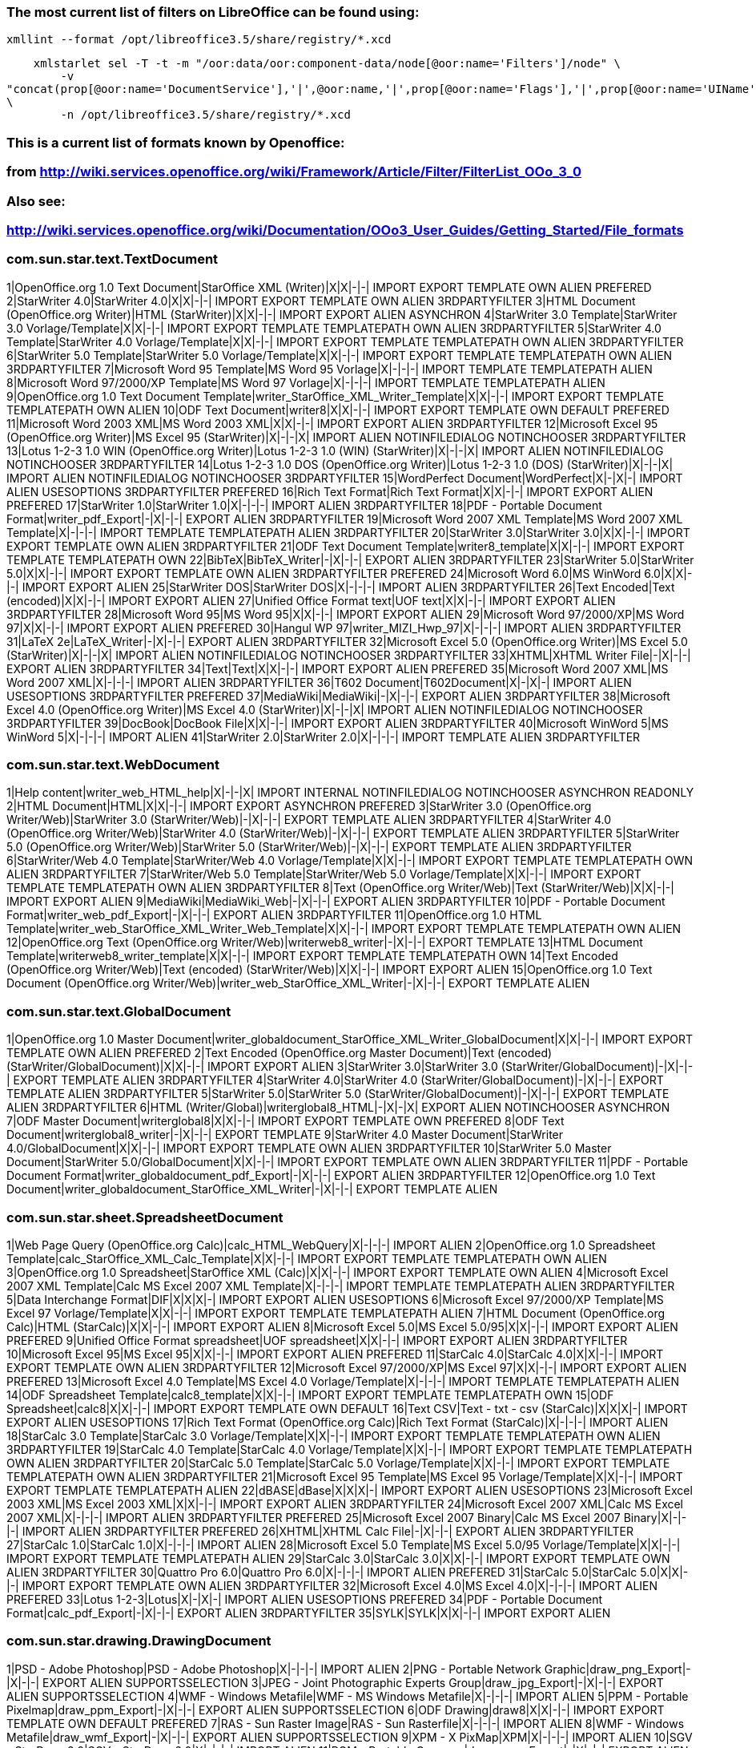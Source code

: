 ### The most current list of filters on LibreOffice can be found using:

    xmllint --format /opt/libreoffice3.5/share/registry/*.xcd

    xmlstarlet sel -T -t -m "/oor:data/oor:component-data/node[@oor:name='Filters']/node" \
        -v
"concat(prop[@oor:name='DocumentService'],'|',@oor:name,'|',prop[@oor:name='Flags'],'|',prop[@oor:name='UIName'],'|',prop[@oor:name='Extensions'],'|')"
\
        -n /opt/libreoffice3.5/share/registry/*.xcd

### This is a current list of formats known by Openoffice:
### from http://wiki.services.openoffice.org/wiki/Framework/Article/Filter/FilterList_OOo_3_0

### Also see:
### http://wiki.services.openoffice.org/wiki/Documentation/OOo3_User_Guides/Getting_Started/File_formats

### com.sun.star.text.TextDocument
1|OpenOffice.org 1.0 Text Document|StarOffice XML (Writer)|X|X|-|-| IMPORT EXPORT TEMPLATE OWN ALIEN PREFERED
2|StarWriter 4.0|StarWriter 4.0|X|X|-|-| IMPORT EXPORT TEMPLATE OWN ALIEN 3RDPARTYFILTER
3|HTML Document (OpenOffice.org Writer)|HTML (StarWriter)|X|X|-|-| IMPORT EXPORT ALIEN ASYNCHRON
4|StarWriter 3.0 Template|StarWriter 3.0 Vorlage/Template|X|X|-|-| IMPORT EXPORT TEMPLATE TEMPLATEPATH OWN ALIEN 3RDPARTYFILTER
5|StarWriter 4.0 Template|StarWriter 4.0 Vorlage/Template|X|X|-|-| IMPORT EXPORT TEMPLATE TEMPLATEPATH OWN ALIEN 3RDPARTYFILTER
6|StarWriter 5.0 Template|StarWriter 5.0 Vorlage/Template|X|X|-|-| IMPORT EXPORT TEMPLATE TEMPLATEPATH OWN ALIEN 3RDPARTYFILTER
7|Microsoft Word 95 Template|MS Word 95 Vorlage|X|-|-|-| IMPORT TEMPLATE TEMPLATEPATH ALIEN
8|Microsoft Word 97/2000/XP Template|MS Word 97 Vorlage|X|-|-|-| IMPORT TEMPLATE TEMPLATEPATH ALIEN
9|OpenOffice.org 1.0 Text Document Template|writer_StarOffice_XML_Writer_Template|X|X|-|-| IMPORT EXPORT TEMPLATE TEMPLATEPATH OWN ALIEN
10|ODF Text Document|writer8|X|X|-|-| IMPORT EXPORT TEMPLATE OWN DEFAULT PREFERED
11|Microsoft Word 2003 XML|MS Word 2003 XML|X|X|-|-| IMPORT EXPORT ALIEN 3RDPARTYFILTER
12|Microsoft Excel 95 (OpenOffice.org Writer)|MS Excel 95 (StarWriter)|X|-|-|X| IMPORT ALIEN NOTINFILEDIALOG NOTINCHOOSER 3RDPARTYFILTER
13|Lotus 1-2-3 1.0 WIN (OpenOffice.org Writer)|Lotus 1-2-3 1.0 (WIN) (StarWriter)|X|-|-|X| IMPORT ALIEN NOTINFILEDIALOG NOTINCHOOSER 3RDPARTYFILTER
14|Lotus 1-2-3 1.0 DOS (OpenOffice.org Writer)|Lotus 1-2-3 1.0 (DOS) (StarWriter)|X|-|-|X| IMPORT ALIEN NOTINFILEDIALOG NOTINCHOOSER 3RDPARTYFILTER
15|WordPerfect Document|WordPerfect|X|-|X|-| IMPORT ALIEN USESOPTIONS 3RDPARTYFILTER PREFERED
16|Rich Text Format|Rich Text Format|X|X|-|-| IMPORT EXPORT ALIEN PREFERED
17|StarWriter 1.0|StarWriter 1.0|X|-|-|-| IMPORT ALIEN 3RDPARTYFILTER
18|PDF - Portable Document Format|writer_pdf_Export|-|X|-|-| EXPORT ALIEN 3RDPARTYFILTER
19|Microsoft Word 2007 XML Template|MS Word 2007 XML Template|X|-|-|-| IMPORT TEMPLATE TEMPLATEPATH ALIEN 3RDPARTYFILTER
20|StarWriter 3.0|StarWriter 3.0|X|X|-|-| IMPORT EXPORT TEMPLATE OWN ALIEN 3RDPARTYFILTER
21|ODF Text Document Template|writer8_template|X|X|-|-| IMPORT EXPORT TEMPLATE TEMPLATEPATH OWN
22|BibTeX|BibTeX_Writer|-|X|-|-| EXPORT ALIEN 3RDPARTYFILTER
23|StarWriter 5.0|StarWriter 5.0|X|X|-|-| IMPORT EXPORT TEMPLATE OWN ALIEN 3RDPARTYFILTER PREFERED
24|Microsoft Word 6.0|MS WinWord 6.0|X|X|-|-| IMPORT EXPORT ALIEN
25|StarWriter DOS|StarWriter DOS|X|-|-|-| IMPORT ALIEN 3RDPARTYFILTER
26|Text Encoded|Text (encoded)|X|X|-|-| IMPORT EXPORT ALIEN
27|Unified Office Format text|UOF text|X|X|-|-| IMPORT EXPORT ALIEN 3RDPARTYFILTER
28|Microsoft Word 95|MS Word 95|X|X|-|-| IMPORT EXPORT ALIEN
29|Microsoft Word 97/2000/XP|MS Word 97|X|X|-|-| IMPORT EXPORT ALIEN PREFERED
30|Hangul WP 97|writer_MIZI_Hwp_97|X|-|-|-| IMPORT ALIEN 3RDPARTYFILTER
31|LaTeX 2e|LaTeX_Writer|-|X|-|-| EXPORT ALIEN 3RDPARTYFILTER
32|Microsoft Excel 5.0 (OpenOffice.org Writer)|MS Excel 5.0 (StarWriter)|X|-|-|X| IMPORT ALIEN NOTINFILEDIALOG NOTINCHOOSER 3RDPARTYFILTER
33|XHTML|XHTML Writer File|-|X|-|-| EXPORT ALIEN 3RDPARTYFILTER
34|Text|Text|X|X|-|-| IMPORT EXPORT ALIEN PREFERED
35|Microsoft Word 2007 XML|MS Word 2007 XML|X|-|-|-| IMPORT ALIEN 3RDPARTYFILTER
36|T602 Document|T602Document|X|-|X|-| IMPORT ALIEN USESOPTIONS 3RDPARTYFILTER PREFERED
37|MediaWiki|MediaWiki|-|X|-|-| EXPORT ALIEN 3RDPARTYFILTER
38|Microsoft Excel 4.0 (OpenOffice.org Writer)|MS Excel 4.0 (StarWriter)|X|-|-|X| IMPORT ALIEN NOTINFILEDIALOG NOTINCHOOSER 3RDPARTYFILTER
39|DocBook|DocBook File|X|X|-|-| IMPORT EXPORT ALIEN 3RDPARTYFILTER
40|Microsoft WinWord 5|MS WinWord 5|X|-|-|-| IMPORT ALIEN
41|StarWriter 2.0|StarWriter 2.0|X|-|-|-| IMPORT TEMPLATE ALIEN 3RDPARTYFILTER

### com.sun.star.text.WebDocument
1|Help content|writer_web_HTML_help|X|-|-|X| IMPORT INTERNAL NOTINFILEDIALOG NOTINCHOOSER ASYNCHRON READONLY
2|HTML Document|HTML|X|X|-|-| IMPORT EXPORT ASYNCHRON PREFERED
3|StarWriter 3.0 (OpenOffice.org Writer/Web)|StarWriter 3.0 (StarWriter/Web)|-|X|-|-| EXPORT TEMPLATE ALIEN 3RDPARTYFILTER
4|StarWriter 4.0 (OpenOffice.org Writer/Web)|StarWriter 4.0 (StarWriter/Web)|-|X|-|-| EXPORT TEMPLATE ALIEN 3RDPARTYFILTER
5|StarWriter 5.0 (OpenOffice.org Writer/Web)|StarWriter 5.0 (StarWriter/Web)|-|X|-|-| EXPORT TEMPLATE ALIEN 3RDPARTYFILTER
6|StarWriter/Web 4.0 Template|StarWriter/Web 4.0 Vorlage/Template|X|X|-|-| IMPORT EXPORT TEMPLATE TEMPLATEPATH OWN ALIEN 3RDPARTYFILTER
7|StarWriter/Web 5.0 Template|StarWriter/Web 5.0 Vorlage/Template|X|X|-|-| IMPORT EXPORT TEMPLATE TEMPLATEPATH OWN ALIEN 3RDPARTYFILTER
8|Text (OpenOffice.org Writer/Web)|Text (StarWriter/Web)|X|X|-|-| IMPORT EXPORT ALIEN
9|MediaWiki|MediaWiki_Web|-|X|-|-| EXPORT ALIEN 3RDPARTYFILTER
10|PDF - Portable Document Format|writer_web_pdf_Export|-|X|-|-| EXPORT ALIEN 3RDPARTYFILTER
11|OpenOffice.org 1.0 HTML Template|writer_web_StarOffice_XML_Writer_Web_Template|X|X|-|-| IMPORT EXPORT TEMPLATE TEMPLATEPATH OWN ALIEN
12|OpenOffice.org Text (OpenOffice.org Writer/Web)|writerweb8_writer|-|X|-|-| EXPORT TEMPLATE
13|HTML Document Template|writerweb8_writer_template|X|X|-|-| IMPORT EXPORT TEMPLATE TEMPLATEPATH OWN
14|Text Encoded (OpenOffice.org Writer/Web)|Text (encoded) (StarWriter/Web)|X|X|-|-| IMPORT EXPORT ALIEN
15|OpenOffice.org 1.0 Text Document (OpenOffice.org Writer/Web)|writer_web_StarOffice_XML_Writer|-|X|-|-| EXPORT TEMPLATE ALIEN

### com.sun.star.text.GlobalDocument
1|OpenOffice.org 1.0 Master Document|writer_globaldocument_StarOffice_XML_Writer_GlobalDocument|X|X|-|-| IMPORT EXPORT TEMPLATE OWN ALIEN PREFERED
2|Text Encoded (OpenOffice.org Master Document)|Text (encoded) (StarWriter/GlobalDocument)|X|X|-|-| IMPORT EXPORT ALIEN
3|StarWriter 3.0|StarWriter 3.0 (StarWriter/GlobalDocument)|-|X|-|-| EXPORT TEMPLATE ALIEN 3RDPARTYFILTER
4|StarWriter 4.0|StarWriter 4.0 (StarWriter/GlobalDocument)|-|X|-|-| EXPORT TEMPLATE ALIEN 3RDPARTYFILTER
5|StarWriter 5.0|StarWriter 5.0 (StarWriter/GlobalDocument)|-|X|-|-| EXPORT TEMPLATE ALIEN 3RDPARTYFILTER
6|HTML (Writer/Global)|writerglobal8_HTML|-|X|-|X| EXPORT ALIEN NOTINCHOOSER ASYNCHRON
7|ODF Master Document|writerglobal8|X|X|-|-| IMPORT EXPORT TEMPLATE OWN PREFERED
8|ODF Text Document|writerglobal8_writer|-|X|-|-| EXPORT TEMPLATE
9|StarWriter 4.0 Master Document|StarWriter 4.0/GlobalDocument|X|X|-|-| IMPORT EXPORT TEMPLATE OWN ALIEN 3RDPARTYFILTER
10|StarWriter 5.0 Master Document|StarWriter 5.0/GlobalDocument|X|X|-|-| IMPORT EXPORT TEMPLATE OWN ALIEN 3RDPARTYFILTER
11|PDF - Portable Document Format|writer_globaldocument_pdf_Export|-|X|-|-| EXPORT ALIEN 3RDPARTYFILTER
12|OpenOffice.org 1.0 Text Document|writer_globaldocument_StarOffice_XML_Writer|-|X|-|-| EXPORT TEMPLATE ALIEN

### com.sun.star.sheet.SpreadsheetDocument
1|Web Page Query (OpenOffice.org Calc)|calc_HTML_WebQuery|X|-|-|-| IMPORT ALIEN
2|OpenOffice.org 1.0 Spreadsheet Template|calc_StarOffice_XML_Calc_Template|X|X|-|-| IMPORT EXPORT TEMPLATE TEMPLATEPATH OWN ALIEN
3|OpenOffice.org 1.0 Spreadsheet|StarOffice XML (Calc)|X|X|-|-| IMPORT EXPORT TEMPLATE OWN ALIEN
4|Microsoft Excel 2007 XML Template|Calc MS Excel 2007 XML Template|X|-|-|-| IMPORT TEMPLATE TEMPLATEPATH ALIEN 3RDPARTYFILTER
5|Data Interchange Format|DIF|X|X|X|-| IMPORT EXPORT ALIEN USESOPTIONS
6|Microsoft Excel 97/2000/XP Template|MS Excel 97 Vorlage/Template|X|X|-|-| IMPORT EXPORT TEMPLATE TEMPLATEPATH ALIEN
7|HTML Document (OpenOffice.org Calc)|HTML (StarCalc)|X|X|-|-| IMPORT EXPORT ALIEN
8|Microsoft Excel 5.0|MS Excel 5.0/95|X|X|-|-| IMPORT EXPORT ALIEN PREFERED
9|Unified Office Format spreadsheet|UOF spreadsheet|X|X|-|-| IMPORT EXPORT ALIEN 3RDPARTYFILTER
10|Microsoft Excel 95|MS Excel 95|X|X|-|-| IMPORT EXPORT ALIEN PREFERED
11|StarCalc 4.0|StarCalc 4.0|X|X|-|-| IMPORT EXPORT TEMPLATE OWN ALIEN 3RDPARTYFILTER
12|Microsoft Excel 97/2000/XP|MS Excel 97|X|X|-|-| IMPORT EXPORT ALIEN PREFERED
13|Microsoft Excel 4.0 Template|MS Excel 4.0 Vorlage/Template|X|-|-|-| IMPORT TEMPLATE TEMPLATEPATH ALIEN
14|ODF Spreadsheet Template|calc8_template|X|X|-|-| IMPORT EXPORT TEMPLATE TEMPLATEPATH OWN
15|ODF Spreadsheet|calc8|X|X|-|-| IMPORT EXPORT TEMPLATE OWN DEFAULT
16|Text CSV|Text - txt - csv (StarCalc)|X|X|X|-| IMPORT EXPORT ALIEN USESOPTIONS
17|Rich Text Format (OpenOffice.org Calc)|Rich Text Format (StarCalc)|X|-|-|-| IMPORT ALIEN
18|StarCalc 3.0 Template|StarCalc 3.0 Vorlage/Template|X|X|-|-| IMPORT EXPORT TEMPLATE TEMPLATEPATH OWN ALIEN 3RDPARTYFILTER
19|StarCalc 4.0 Template|StarCalc 4.0 Vorlage/Template|X|X|-|-| IMPORT EXPORT TEMPLATE TEMPLATEPATH OWN ALIEN 3RDPARTYFILTER
20|StarCalc 5.0 Template|StarCalc 5.0 Vorlage/Template|X|X|-|-| IMPORT EXPORT TEMPLATE TEMPLATEPATH OWN ALIEN 3RDPARTYFILTER
21|Microsoft Excel 95 Template|MS Excel 95 Vorlage/Template|X|X|-|-| IMPORT EXPORT TEMPLATE TEMPLATEPATH ALIEN
22|dBASE|dBase|X|X|X|-| IMPORT EXPORT ALIEN USESOPTIONS
23|Microsoft Excel 2003 XML|MS Excel 2003 XML|X|X|-|-| IMPORT EXPORT ALIEN 3RDPARTYFILTER
24|Microsoft Excel 2007 XML|Calc MS Excel 2007 XML|X|-|-|-| IMPORT ALIEN 3RDPARTYFILTER PREFERED
25|Microsoft Excel 2007 Binary|Calc MS Excel 2007 Binary|X|-|-|-| IMPORT ALIEN 3RDPARTYFILTER PREFERED
26|XHTML|XHTML Calc File|-|X|-|-| EXPORT ALIEN 3RDPARTYFILTER
27|StarCalc 1.0|StarCalc 1.0|X|-|-|-| IMPORT ALIEN
28|Microsoft Excel 5.0 Template|MS Excel 5.0/95 Vorlage/Template|X|X|-|-| IMPORT EXPORT TEMPLATE TEMPLATEPATH ALIEN
29|StarCalc 3.0|StarCalc 3.0|X|X|-|-| IMPORT EXPORT TEMPLATE OWN ALIEN 3RDPARTYFILTER
30|Quattro Pro 6.0|Quattro Pro 6.0|X|-|-|-| IMPORT ALIEN PREFERED
31|StarCalc 5.0|StarCalc 5.0|X|X|-|-| IMPORT EXPORT TEMPLATE OWN ALIEN 3RDPARTYFILTER
32|Microsoft Excel 4.0|MS Excel 4.0|X|-|-|-| IMPORT ALIEN PREFERED
33|Lotus 1-2-3|Lotus|X|-|X|-| IMPORT ALIEN USESOPTIONS PREFERED
34|PDF - Portable Document Format|calc_pdf_Export|-|X|-|-| EXPORT ALIEN 3RDPARTYFILTER
35|SYLK|SYLK|X|X|-|-| IMPORT EXPORT ALIEN

### com.sun.star.drawing.DrawingDocument
1|PSD - Adobe Photoshop|PSD - Adobe Photoshop|X|-|-|-| IMPORT ALIEN
2|PNG - Portable Network Graphic|draw_png_Export|-|X|-|-| EXPORT ALIEN SUPPORTSSELECTION
3|JPEG - Joint Photographic Experts Group|draw_jpg_Export|-|X|-|-| EXPORT ALIEN SUPPORTSSELECTION
4|WMF - Windows Metafile|WMF - MS Windows Metafile|X|-|-|-| IMPORT ALIEN
5|PPM - Portable Pixelmap|draw_ppm_Export|-|X|-|-| EXPORT ALIEN SUPPORTSSELECTION
6|ODF Drawing|draw8|X|X|-|-| IMPORT EXPORT TEMPLATE OWN DEFAULT PREFERED
7|RAS - Sun Raster Image|RAS - Sun Rasterfile|X|-|-|-| IMPORT ALIEN
8|WMF - Windows Metafile|draw_wmf_Export|-|X|-|-| EXPORT ALIEN SUPPORTSSELECTION
9|XPM - X PixMap|XPM|X|-|-|-| IMPORT ALIEN
10|SGV - StarDraw 2.0|SGV - StarDraw 2.0|X|-|-|-| IMPORT ALIEN
11|PGM - Portable Graymap|draw_pgm_Export|-|X|-|-| EXPORT ALIEN SUPPORTSSELECTION
12|EMF - Enhanced Metafile|EMF - MS Windows Metafile|X|-|-|-| IMPORT ALIEN
13|TIFF - Tagged Image File Format|draw_tif_Export|-|X|-|-| EXPORT ALIEN SUPPORTSSELECTION
14|PBM - Portable Bitmap|draw_pbm_Export|-|X|-|-| EXPORT ALIEN SUPPORTSSELECTION
15|EMF - Enhanced Metafile|draw_emf_Export|-|X|-|-| EXPORT ALIEN SUPPORTSSELECTION
16|SVM - StarView Metafile|SVM - StarView Metafile|X|-|-|-| IMPORT ALIEN
17|SGF - StarWriter Graphics Format|SGF - StarOffice Writer SGF|X|-|-|-| IMPORT ALIEN
18|JPEG - Joint Photographic Experts Group|JPG - JPEG|X|-|-|-| IMPORT ALIEN
19|XPM - X PixMap|draw_xpm_Export|-|X|-|-| EXPORT ALIEN SUPPORTSSELECTION
20|ODF Drawing Template|draw8_template|X|X|-|-| IMPORT EXPORT TEMPLATE TEMPLATEPATH OWN
21|BMP - Windows Bitmap|draw_bmp_Export|-|X|-|-| EXPORT ALIEN SUPPORTSSELECTION
22|PCD - Kodak Photo CD (384x256)|draw_PCD_Photo_CD_Base4|X|-|-|-| IMPORT ALIEN
23|Macromedia Flash (SWF)|draw_flash_Export|-|X|-|-| EXPORT ALIEN 3RDPARTYFILTER
24|PPM - Portable Pixelmap|PPM - Portable Pixelmap|X|-|-|-| IMPORT ALIEN
25|DXF - AutoCAD Interchange Format|DXF - AutoCAD Interchange|X|-|-|-| IMPORT ALIEN
26|OpenOffice.org 1.0 Drawing|StarOffice XML (Draw)|X|X|-|-| IMPORT EXPORT TEMPLATE OWN ALIEN PREFERED
27|TIFF - Tagged Image File Format|TIF - Tag Image File|X|-|-|-| IMPORT ALIEN
28|PDF - Portable Document Format|draw_pdf_Export|-|X|-|-| EXPORT ALIEN 3RDPARTYFILTER
29|PCX - Zsoft Paintbrush|PCX - Zsoft Paintbrush|X|-|-|-| IMPORT ALIEN
30|GIF - Graphics Interchange Format|draw_gif_Export|-|X|-|-| EXPORT ALIEN SUPPORTSSELECTION
31|RAS - Sun Raster Image|draw_ras_Export|-|X|-|-| EXPORT ALIEN SUPPORTSSELECTION
32|BMP - Windows Bitmap|BMP - MS Windows|X|-|-|-| IMPORT ALIEN
33|EPS - Encapsulated PostScript|EPS - Encapsulated PostScript|X|-|-|-| IMPORT ALIEN
34|XBM - X Bitmap|XBM - X-Consortium|X|-|-|-| IMPORT ALIEN
35|StarDraw 3.0 Template|StarDraw 3.0 Vorlage|X|X|-|-| IMPORT EXPORT TEMPLATE TEMPLATEPATH OWN ALIEN 3RDPARTYFILTER
36|StarDraw 5.0 Template|StarDraw 5.0 Vorlage|X|X|-|-| IMPORT EXPORT TEMPLATE TEMPLATEPATH OWN ALIEN 3RDPARTYFILTER PREFERED
37|HTML Document (OpenOffice.org Draw)|draw_html_Export|-|X|-|-| EXPORT ALIEN
38|PCD - Kodak Photo CD (192x128)|draw_PCD_Photo_CD_Base16|X|-|-|-| IMPORT ALIEN
39|PCD - Kodak Photo CD (768x512)|draw_PCD_Photo_CD_Base|X|-|-|-| IMPORT ALIEN
40|StarDraw 3.0|StarDraw 3.0|X|X|-|-| IMPORT EXPORT TEMPLATE OWN ALIEN 3RDPARTYFILTER
41|PCT - Mac Pict|draw_pct_Export|-|X|-|-| EXPORT ALIEN SUPPORTSSELECTION
42|PCT - Mac Pict|PCT - Mac Pict|X|-|-|-| IMPORT ALIEN
43|MET - OS/2 Metafile|draw_met_Export|-|X|-|-| EXPORT ALIEN SUPPORTSSELECTION
44|StarDraw 5.0|StarDraw 5.0|X|X|-|-| IMPORT EXPORT TEMPLATE OWN ALIEN 3RDPARTYFILTER PREFERED
45|XHTML|XHTML Draw File|-|X|-|-| EXPORT ALIEN 3RDPARTYFILTER
46|TGA - Truevision Targa|TGA - Truevision TARGA|X|-|-|-| IMPORT ALIEN
47|GIF - Graphics Interchange Format|GIF - Graphics Interchange|X|-|-|-| IMPORT ALIEN
48|EPS - Encapsulated PostScript|draw_eps_Export|-|X|-|-| EXPORT ALIEN SUPPORTSSELECTION
49|PGM - Portable Graymap|PGM - Portable Graymap|X|-|-|-| IMPORT ALIEN
50|SVG - Scalable Vector Graphics|draw_svg_Export|-|X|-|-| EXPORT ALIEN 3RDPARTYFILTER
51|MET - OS/2 Metafile|MET - OS/2 Metafile|X|-|-|-| IMPORT ALIEN
52|PNG - Portable Network Graphic|PNG - Portable Network Graphic|X|-|-|-| IMPORT ALIEN
53|OpenOffice.org 1.0 Drawing Template|draw_StarOffice_XML_Draw_Template|X|X|-|-| IMPORT EXPORT TEMPLATE TEMPLATEPATH OWN ALIEN
54|PBM - Portable Bitmap|PBM - Portable Bitmap|X|-|-|-| IMPORT ALIEN
55|SVM - StarView Metafile|draw_svm_Export|-|X|-|-| EXPORT ALIEN SUPPORTSSELECTION

### com.sun.star.presentation.PresentationDocument
1|StarDraw 3.0 Template (OpenOffice.org Impress)|StarDraw 3.0 Vorlage (StarImpress)|X|X|-|X| IMPORT EXPORT TEMPLATE TEMPLATEPATH OWN ALIEN NOTINFILEDIALOG NOTINCHOOSER 3RDPARTYFILTER
2|StarDraw 5.0 Template (OpenOffice.org Impress)|StarDraw 5.0 Vorlage (StarImpress)|X|X|-|X| IMPORT EXPORT TEMPLATE TEMPLATEPATH OWN ALIEN NOTINFILEDIALOG NOTINCHOOSER 3RDPARTYFILTER
3|Microsoft PowerPoint 97/2000/XP Template|MS PowerPoint 97 Vorlage|X|X|-|-| IMPORT EXPORT TEMPLATE TEMPLATEPATH ALIEN
4|Unified Office Format presentation|UOF presentation|X|X|-|-| IMPORT EXPORT ALIEN 3RDPARTYFILTER
5|OpenOffice.org 1.0 Presentation Template|impress_StarOffice_XML_Impress_Template|X|X|-|-| IMPORT EXPORT TEMPLATE TEMPLATEPATH OWN ALIEN
6|StarImpress 5.0|StarImpress 5.0|X|X|-|-| IMPORT EXPORT TEMPLATE OWN ALIEN 3RDPARTYFILTER PREFERED
7|StarImpress 5.0 Packed|StarImpress 5.0 (packed)|X|-|-|-| IMPORT ALIEN 3RDPARTYFILTER PACKED
8|StarDraw 5.0 (OpenOffice.org Impress)|StarDraw 5.0 (StarImpress)|X|X|-|-| IMPORT EXPORT TEMPLATE OWN ALIEN 3RDPARTYFILTER
9|ODF Presentation|impress8|X|X|-|-| IMPORT EXPORT TEMPLATE OWN DEFAULT PREFERED
10|XPM - X PixMap|impress_xpm_Export|-|X|-|-| EXPORT ALIEN SUPPORTSSELECTION
11|WMF - Windows Metafile|impress_wmf_Export|-|X|-|-| EXPORT ALIEN SUPPORTSSELECTION
12|TIFF - Tagged Image File Format|impress_tif_Export|-|X|-|-| EXPORT ALIEN SUPPORTSSELECTION
13|SVM - StarView Metafile|impress_svm_Export|-|X|-|-| EXPORT ALIEN SUPPORTSSELECTION
14|SVG - Scalable Vector Graphics|impress_svg_Export|-|X|-|-| EXPORT ALIEN 3RDPARTYFILTER
15|BMP - Windows Bitmap|impress_bmp_Export|-|X|-|-| EXPORT ALIEN SUPPORTSSELECTION
16|EMF - Enhanced Metafile|impress_emf_Export|-|X|-|-| EXPORT ALIEN SUPPORTSSELECTION
17|EPS - Encapsulated PostScript|impress_eps_Export|-|X|-|-| EXPORT ALIEN SUPPORTSSELECTION
18|GIF - Graphics Interchange Format|impress_gif_Export|-|X|-|-| EXPORT ALIEN SUPPORTSSELECTION
19|JPEG - Joint Photographic Experts Group|impress_jpg_Export|-|X|-|-| EXPORT ALIEN SUPPORTSSELECTION
20|MET - OS/2 Metafile|impress_met_Export|-|X|-|-| EXPORT ALIEN SUPPORTSSELECTION
21|PBM - Portable Bitmap|impress_pbm_Export|-|X|-|-| EXPORT ALIEN SUPPORTSSELECTION
22|PCT - Mac Pict|impress_pct_Export|-|X|-|-| EXPORT ALIEN SUPPORTSSELECTION
23|PDF - Portable Document Format|impress_pdf_Export|-|X|-|-| EXPORT ALIEN 3RDPARTYFILTER
24|PGM - Portable Graymap|impress_pgm_Export|-|X|-|-| EXPORT ALIEN SUPPORTSSELECTION
25|PNG - Portable Network Graphic|impress_png_Export|-|X|-|-| EXPORT ALIEN SUPPORTSSELECTION
26|PPM - Portable Pixelmap|impress_ppm_Export|-|X|-|-| EXPORT ALIEN SUPPORTSSELECTION
27|RAS - Sun Raster Image|impress_ras_Export|-|X|-|-| EXPORT ALIEN SUPPORTSSELECTION
28|Microsoft PowerPoint 2007 XML Template|Impress MS PowerPoint 2007 XML Template|X|-|-|-| IMPORT TEMPLATE TEMPLATEPATH ALIEN 3RDPARTYFILTER PREFERED
29|ODF Drawing (Impress)|impress8_draw|X|X|-|-| IMPORT EXPORT TEMPLATE OWN
30|PWP - PlaceWare|placeware_Export|-|X|-|-| EXPORT ALIEN 3RDPARTYFILTER
31|OpenOffice.org 1.0 Drawing (OpenOffice.org Impress)|impress_StarOffice_XML_Draw|X|X|-|-| IMPORT EXPORT TEMPLATE OWN ALIEN
32|Microsoft PowerPoint 2007 XML|Impress MS PowerPoint 2007 XML|X|-|-|-| IMPORT ALIEN 3RDPARTYFILTER PREFERED
33|XHTML|XHTML Impress File|-|X|-|-| EXPORT ALIEN 3RDPARTYFILTER
34|Macromedia Flash (SWF)|impress_flash_Export|-|X|-|-| EXPORT ALIEN 3RDPARTYFILTER
35|CGM - Computer Graphics Metafile|CGM - Computer Graphics Metafile|X|-|-|-| IMPORT ALIEN
36|Microsoft PowerPoint 97/2000/XP|MS PowerPoint 97|X|X|-|-| IMPORT EXPORT ALIEN
37|StarImpress 4.0|StarImpress 4.0|X|X|-|-| IMPORT EXPORT TEMPLATE OWN ALIEN 3RDPARTYFILTER PREFERED
38|ODF Presentation Template|impress8_template|X|X|-|-| IMPORT EXPORT TEMPLATE TEMPLATEPATH OWN
39|StarImpress 4.0 Template|StarImpress 4.0 Vorlage|X|X|-|-| IMPORT EXPORT TEMPLATE TEMPLATEPATH OWN ALIEN 3RDPARTYFILTER
40|StarImpress 5.0 Template|StarImpress 5.0 Vorlage|X|X|-|-| IMPORT EXPORT TEMPLATE TEMPLATEPATH OWN ALIEN 3RDPARTYFILTER
41|OpenOffice.org 1.0 Presentation|StarOffice XML (Impress)|X|X|-|-| IMPORT EXPORT TEMPLATE OWN ALIEN PREFERED
42|StarDraw 3.0 (OpenOffice.org Impress)|StarDraw 3.0 (StarImpress)|X|X|-|-| IMPORT EXPORT TEMPLATE OWN ALIEN 3RDPARTYFILTER
43|HTML Document (OpenOffice.org Impress)|impress_html_Export|-|X|-|-| EXPORT ALIEN

### com.sun.star.formula.FormulaProperties
1|StarMath 3.0|StarMath 3.0|X|-|-|-| IMPORT OWN ALIEN 3RDPARTYFILTER
2|StarMath 5.0|StarMath 5.0|X|X|-|-| IMPORT EXPORT OWN ALIEN 3RDPARTYFILTER
3|OpenOffice.org 1.0 Formula|StarOffice XML (Math)|X|X|-|-| IMPORT EXPORT TEMPLATE OWN ALIEN
4|MathType3.x|MathType 3.x|X|X|-|X| IMPORT EXPORT ALIEN NOTINFILEDIALOG NOTINCHOOSER
5|StarMath 2.0|StarMath 2.0|X|-|-|-| IMPORT ALIEN
6|StarMath 4.0|StarMath 4.0|X|-|-|-| IMPORT OWN ALIEN 3RDPARTYFILTER
7|PDF - Portable Document Format|math_pdf_Export|-|X|-|-| EXPORT ALIEN 3RDPARTYFILTER
8|MathML 1.01|MathML XML (Math)|X|X|-|-| IMPORT EXPORT TEMPLATE
9|ODF Formula|math8|X|X|-|-| IMPORT EXPORT TEMPLATE OWN DEFAULT

### com.sun.star.sdb.OfficeDatabaseDocument
1|ODF Database|StarOffice XML (Base)|X|X|-|-| IMPORT EXPORT OWN DEFAULT 3RDPARTYFILTER

